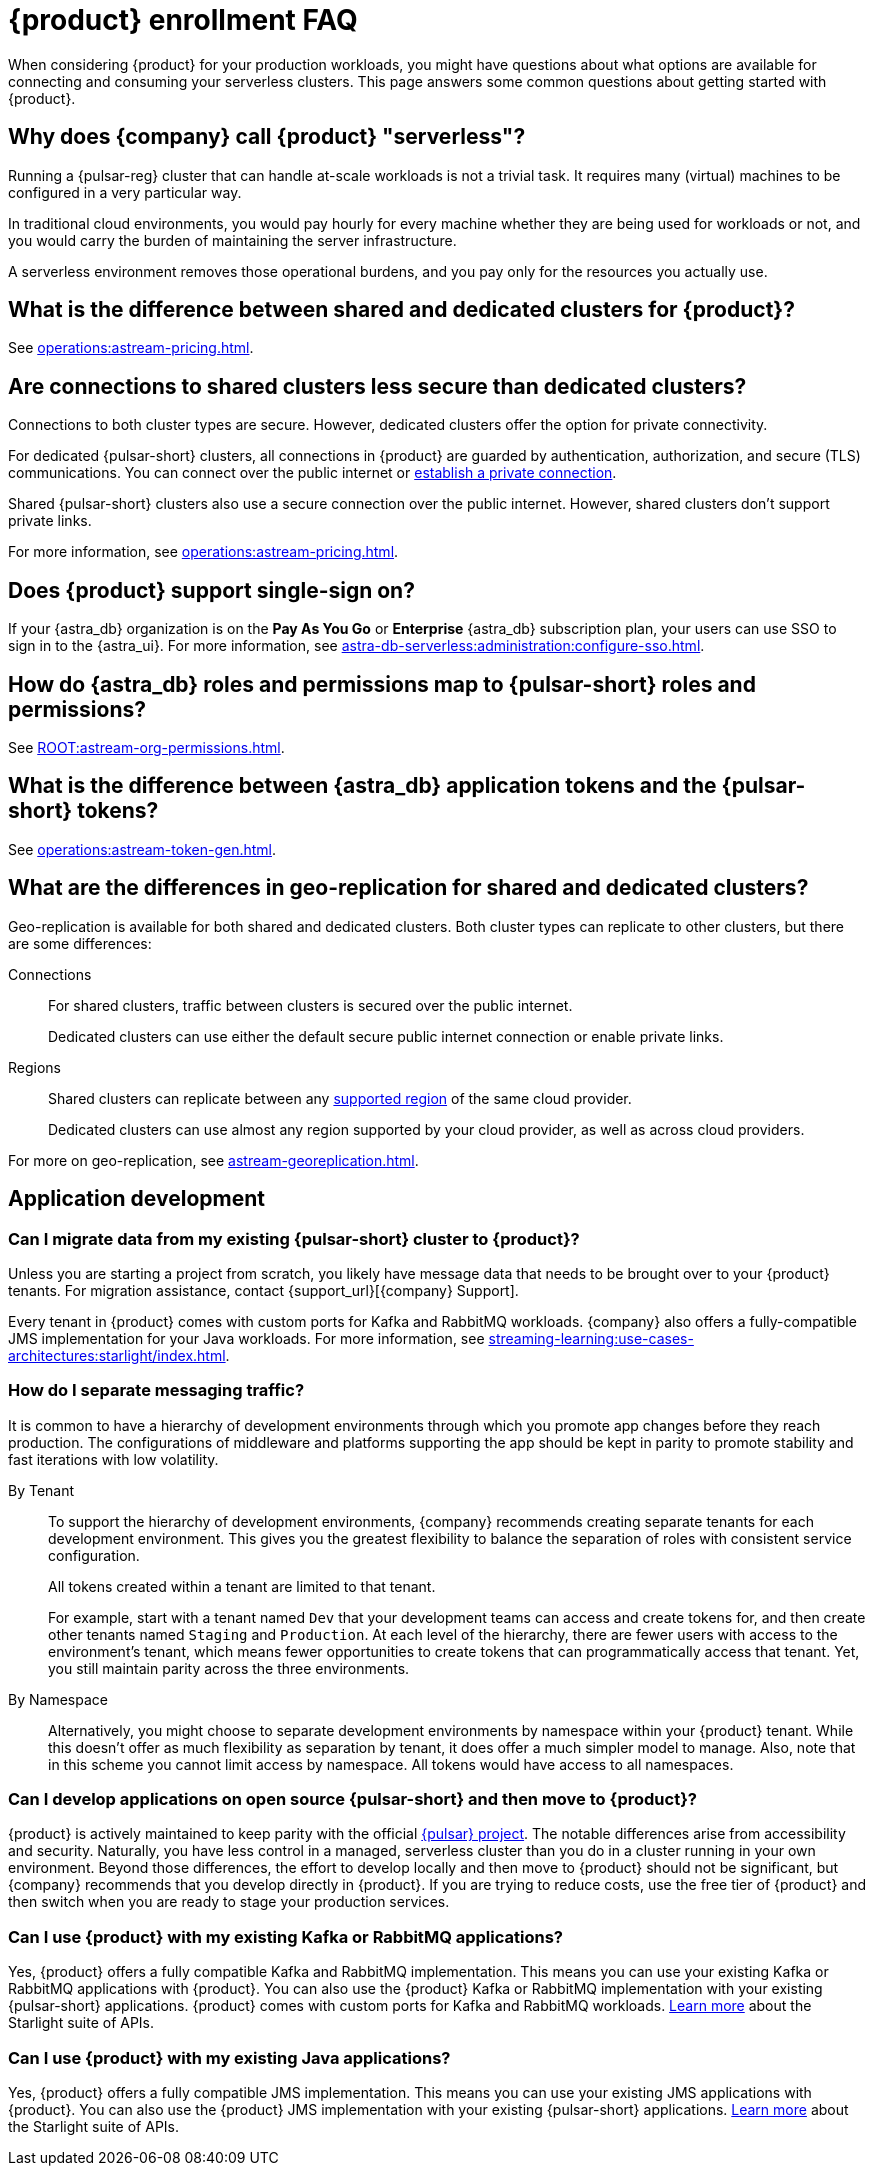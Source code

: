= {product} enrollment FAQ
:navtitle: Enrollment FAQ
:description: Common questions about getting started with {product}.
:page-tag: astra-streaming,onboarding,Orientation

When considering {product} for your production workloads, you might have questions about what options are available for connecting and consuming your serverless clusters.
This page answers some common questions about getting started with {product}.

== Why does {company} call {product} "serverless"?

Running a {pulsar-reg} cluster that can handle at-scale workloads is not a trivial task.
It requires many (virtual) machines to be configured in a very particular way.

In traditional cloud environments, you would pay hourly for every machine whether they are being used for workloads or not, and you would carry the burden of maintaining the server infrastructure.

A serverless environment removes those operational burdens, and you pay only for the resources you actually use.

== What is the difference between shared and dedicated clusters for {product}?

See xref:operations:astream-pricing.adoc[].

== Are connections to shared clusters less secure than dedicated clusters?

Connections to both cluster types are secure.
However, dedicated clusters offer the option for private connectivity.

For dedicated {pulsar-short} clusters, all connections in {product} are guarded by authentication, authorization, and secure (TLS) communications.
You can connect over the public internet or xref:operations:private-connectivity.adoc[establish a private connection].

Shared {pulsar-short} clusters also use a secure connection over the public internet.
However, shared clusters don't support private links.

For more information, see xref:operations:astream-pricing.adoc[].

== Does {product} support single-sign on?

If your {astra_db} organization is on the *Pay As You Go* or *Enterprise* {astra_db} subscription plan, your users can use SSO to sign in to the {astra_ui}.
For more information, see xref:astra-db-serverless:administration:configure-sso.adoc[].

== How do {astra_db} roles and permissions map to {pulsar-short} roles and permissions?

See xref:ROOT:astream-org-permissions.adoc[].

== What is the difference between {astra_db} application tokens and the {pulsar-short} tokens?

See xref:operations:astream-token-gen.adoc[].

== What are the differences in geo-replication for shared and dedicated clusters?

Geo-replication is available for both shared and dedicated clusters.
Both cluster types can replicate to other clusters, but there are some differences:

Connections::
For shared clusters, traffic between clusters is secured over the public internet.
+
Dedicated clusters can use either the default secure public internet connection or enable private links.

Regions::
Shared clusters can replicate between any xref:astream-regions.adoc[supported region] of the same cloud provider.
+
Dedicated clusters can use almost any region supported by your cloud provider, as well as across cloud providers.

For more on geo-replication, see xref:astream-georeplication.adoc[].

== Application development

=== Can I migrate data from my existing {pulsar-short} cluster to {product}?

Unless you are starting a project from scratch, you likely have message data that needs to be brought over to your {product} tenants.
For migration assistance, contact {support_url}[{company} Support].

Every tenant in {product} comes with custom ports for Kafka and RabbitMQ workloads.
{company} also offers a fully-compatible JMS implementation for your Java workloads.
For more information, see xref:streaming-learning:use-cases-architectures:starlight/index.adoc[].

=== How do I separate messaging traffic?

It is common to have a hierarchy of development environments through which you promote app changes before they reach production.
The configurations of middleware and platforms supporting the app should be kept in parity to promote stability and fast iterations with low volatility.

By Tenant::
To support the hierarchy of development environments, {company} recommends creating separate tenants for each development environment.
This gives you the greatest flexibility to balance the separation of roles with consistent service configuration.
+
All tokens created within a tenant are limited to that tenant.
+
For example, start with a tenant named `Dev` that your development teams can access and create tokens for, and then create other tenants named `Staging` and `Production`.
At each level of the hierarchy, there are fewer users with access to the environment's tenant, which means fewer opportunities to create tokens that can programmatically access that tenant.
Yet, you still maintain parity across the three environments.

By Namespace::
Alternatively, you might choose to separate development environments by namespace within your {product} tenant.
While this doesn't offer as much flexibility as separation by tenant, it does offer a much simpler model to manage.
Also, note that in this scheme you cannot limit access by namespace.
All tokens would have access to all namespaces.

=== Can I develop applications on open source {pulsar-short} and then move to {product}?

{product} is actively maintained to keep parity with the official https://pulsar.apache.org[{pulsar} project].
The notable differences arise from accessibility and security.
Naturally, you have less control in a managed, serverless cluster than you do in a cluster running in your own environment.
Beyond those differences, the effort to develop locally and then move to {product} should not be significant, but {company} recommends that you develop directly in {product}.
If you are trying to reduce costs, use the free tier of {product} and then switch when you are ready to stage your production services.

=== Can I use {product} with my existing Kafka or RabbitMQ applications?

Yes, {product} offers a fully compatible Kafka and RabbitMQ implementation. This means you can use your existing Kafka or RabbitMQ applications with {product}. You can also use the {product} Kafka or RabbitMQ implementation with your existing {pulsar-short} applications. {product} comes with custom ports for Kafka and RabbitMQ workloads. xref:streaming-learning:use-cases-architectures:starlight/index.adoc[Learn more] about the Starlight suite of APIs.

=== Can I use {product} with my existing Java applications?

Yes, {product} offers a fully compatible JMS implementation. This means you can use your existing JMS applications with {product}. You can also use the {product} JMS implementation with your existing {pulsar-short} applications. xref:streaming-learning:use-cases-architectures:starlight/index.adoc[Learn more] about the Starlight suite of APIs.